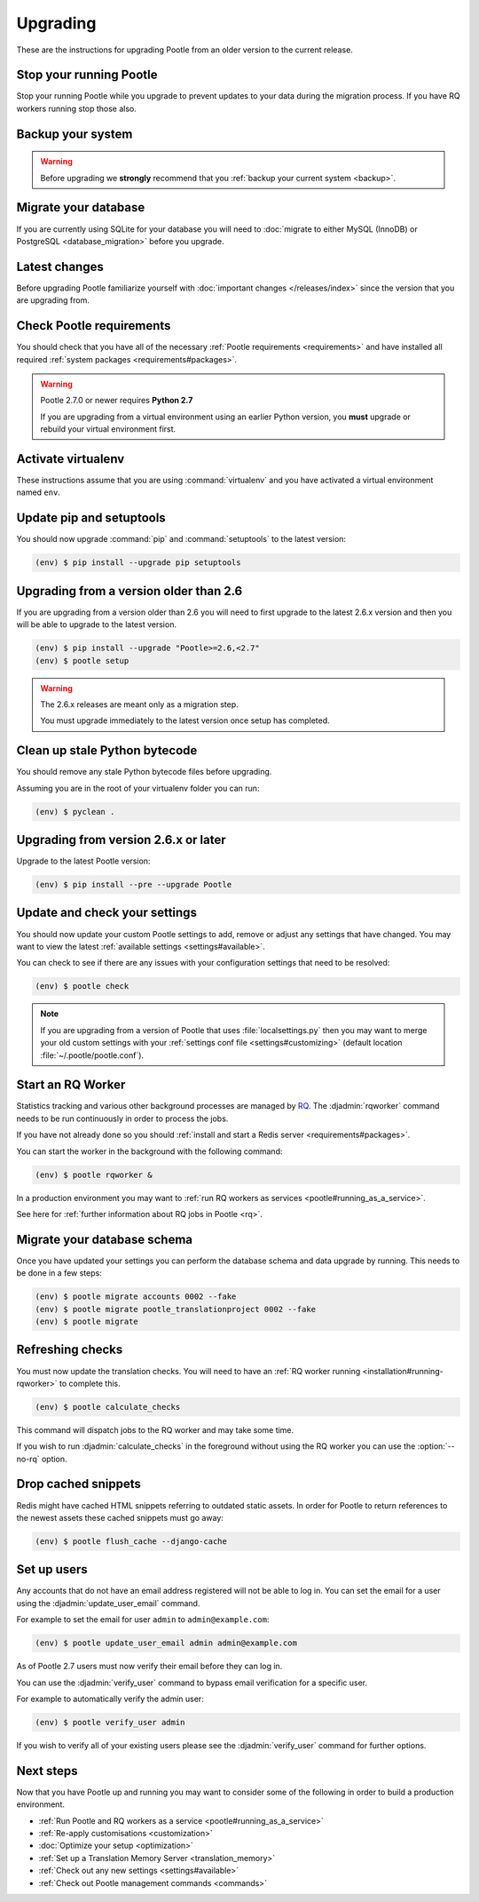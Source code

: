 .. _upgrading:

Upgrading
=========

These are the instructions for upgrading Pootle from an older version to the
current release.


.. _upgrading#stop-pootle:

Stop your running Pootle
------------------------

Stop your running Pootle while you upgrade to prevent updates to your data
during the migration process. If you have RQ workers running stop those also.


.. _upgrading#system-backup:

Backup your system
------------------


.. warning::

   Before upgrading we **strongly** recommend that you
   :ref:`backup your current system <backup>`.


.. _upgrading#db-migration:

Migrate your database
---------------------

If you are currently using SQLite for your database you will need to 
:doc:`migrate to either MySQL (InnoDB) or PostgreSQL <database_migration>`
before you upgrade.


.. _upgrading#latest-changes:

Latest changes
--------------

Before upgrading Pootle familiarize yourself with :doc:`important changes
</releases/index>` since the version that you are upgrading from.


.. _upgrading#requirements:

Check Pootle requirements
-------------------------

You should check that you have all of the necessary :ref:`Pootle requirements
<requirements>` and have installed all required :ref:`system packages
<requirements#packages>`.

.. warning::

   Pootle 2.7.0 or newer requires **Python 2.7**

   If you are upgrading from a virtual environment using an earlier Python
   version, you **must** upgrade or rebuild your virtual environment first.


.. _upgrading#activte-virtualenv:

Activate virtualenv
-------------------

These instructions assume that you are using :command:`virtualenv` and you have
activated a virtual environment named ``env``.


.. _upgrading#update-pip-setuptools:

Update pip and setuptools
-------------------------

You should now upgrade :command:`pip` and :command:`setuptools` to the latest
version:

.. code-block:: console

   (env) $ pip install --upgrade pip setuptools


.. _upgrading#upgrading-2.6:

Upgrading from a version older than 2.6
---------------------------------------

If you are upgrading from a version older than 2.6 you will need to first
upgrade to the latest 2.6.x version and then you will be able to upgrade to the
latest version.

.. code-block:: console

   (env) $ pip install --upgrade "Pootle>=2.6,<2.7"
   (env) $ pootle setup

.. warning::
   The 2.6.x releases are meant only as a migration step.

   You must upgrade immediately to the latest version once setup has
   completed.


.. _upgrading#clean-bytecode:

Clean up stale Python bytecode
------------------------------

You should remove any stale Python bytecode files before upgrading.

Assuming you are in the root of your virtualenv folder you can run:

.. code-block:: console

   (env) $ pyclean .


.. _upgrading#upgrading-latest:

Upgrading from version 2.6.x or later
-------------------------------------

Upgrade to the latest Pootle version:

.. code-block:: console

   (env) $ pip install --pre --upgrade Pootle


.. _upgrading#check-settings:

Update and check your settings
------------------------------

You should now update your custom Pootle settings to add, remove or adjust any
settings that have changed. You may want to view the latest 
:ref:`available settings <settings#available>`.

You can check to see if there are any issues with your configuration
settings that need to be resolved:

.. code-block:: console

   (env) $ pootle check

.. note:: If you are upgrading from a version of Pootle that uses
   :file:`localsettings.py` then you may want to merge your old custom settings
   with your :ref:`settings conf file <settings#customizing>` (default location
   :file:`~/.pootle/pootle.conf`).


.. _upgrading#start-rq:

Start an RQ Worker
------------------

Statistics tracking and various other background processes are managed by `RQ
<http://python-rq.org/>`_.  The :djadmin:`rqworker` command needs to be run
continuously in order to process the jobs.

If you have not already done so you should
:ref:`install and start a Redis server <requirements#packages>`.

You can start the worker in the background with the following command:

.. code-block:: console

   (env) $ pootle rqworker &

In a production environment you may want to :ref:`run RQ workers as services
<pootle#running_as_a_service>`.

See here for :ref:`further information about RQ jobs in Pootle <rq>`.


.. _upgrading#schema-migration:

Migrate your database schema
----------------------------

Once you have updated your settings you can perform the database schema and
data upgrade by running. This needs to be done in a few steps:

.. code-block:: console

   (env) $ pootle migrate accounts 0002 --fake
   (env) $ pootle migrate pootle_translationproject 0002 --fake
   (env) $ pootle migrate


.. _upgrading#refresh-checks:

Refreshing checks
-----------------

You must now update the translation checks. You will need to have an
:ref:`RQ worker running <installation#running-rqworker>` to complete this.

.. code-block:: console

   (env) $ pootle calculate_checks

This command will dispatch jobs to the RQ worker and may take some time.

If you wish to run :djadmin:`calculate_checks` in the foreground without using
the RQ worker you can use the :option:`--no-rq` option.


.. _upgrading#drop-cached-snippets:

Drop cached snippets
--------------------

Redis might have cached HTML snippets referring to outdated static assets. In
order for Pootle to return references to the newest assets these cached
snippets must go away:

.. code-block:: console

   (env) $ pootle flush_cache --django-cache


.. _upgrading#setup-users:

Set up users
------------

Any accounts that do not have an email address registered will not be able to
log in. You can set the email for a user using the :djadmin:`update_user_email`
command.

For example to set the email for user ``admin`` to ``admin@example.com``: 

.. code-block:: console

   (env) $ pootle update_user_email admin admin@example.com


As of Pootle 2.7 users must now verify their email before they can log in.

You can use the :djadmin:`verify_user` command to bypass email verification for
a specific user.

For example to automatically verify the admin user:

.. code-block:: console

   (env) $ pootle verify_user admin

If you wish to verify all of your existing users please see the
:djadmin:`verify_user` command for further options.


.. _upgrading#next-steps:

Next steps
----------

Now that you have Pootle up and running you may want to consider some of the
following in order to build a production environment.

- :ref:`Run Pootle and RQ workers as a service <pootle#running_as_a_service>`
- :ref:`Re-apply customisations <customization>`
- :doc:`Optimize your setup <optimization>`
- :ref:`Set up a Translation Memory Server <translation_memory>`
- :ref:`Check out any new settings <settings#available>`
- :ref:`Check out Pootle management commands <commands>`
